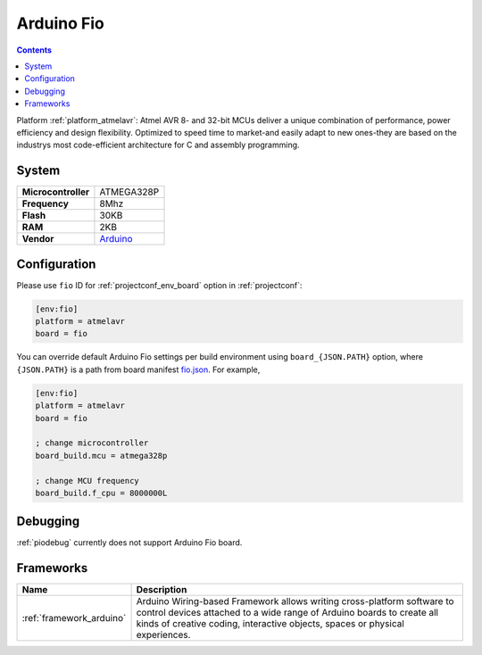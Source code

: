..  Copyright (c) 2014-present PlatformIO <contact@platformio.org>
    Licensed under the Apache License, Version 2.0 (the "License");
    you may not use this file except in compliance with the License.
    You may obtain a copy of the License at
       http://www.apache.org/licenses/LICENSE-2.0
    Unless required by applicable law or agreed to in writing, software
    distributed under the License is distributed on an "AS IS" BASIS,
    WITHOUT WARRANTIES OR CONDITIONS OF ANY KIND, either express or implied.
    See the License for the specific language governing permissions and
    limitations under the License.

.. _board_atmelavr_fio:

Arduino Fio
===========

.. contents::

Platform :ref:`platform_atmelavr`: Atmel AVR 8- and 32-bit MCUs deliver a unique combination of performance, power efficiency and design flexibility. Optimized to speed time to market-and easily adapt to new ones-they are based on the industrys most code-efficient architecture for C and assembly programming.

System
------

.. list-table::

  * - **Microcontroller**
    - ATMEGA328P
  * - **Frequency**
    - 8Mhz
  * - **Flash**
    - 30KB
  * - **RAM**
    - 2KB
  * - **Vendor**
    - `Arduino <http://arduino.cc/en/Main/ArduinoBoardFio?utm_source=platformio&utm_medium=docs>`__


Configuration
-------------

Please use ``fio`` ID for :ref:`projectconf_env_board` option in :ref:`projectconf`:

.. code-block:: ini

  [env:fio]
  platform = atmelavr
  board = fio

You can override default Arduino Fio settings per build environment using
``board_{JSON.PATH}`` option, where ``{JSON.PATH}`` is a path from
board manifest `fio.json <https://github.com/platformio/platform-atmelavr/blob/master/boards/fio.json>`_. For example,

.. code-block:: ini

  [env:fio]
  platform = atmelavr
  board = fio

  ; change microcontroller
  board_build.mcu = atmega328p

  ; change MCU frequency
  board_build.f_cpu = 8000000L

Debugging
---------
:ref:`piodebug` currently does not support Arduino Fio board.

Frameworks
----------
.. list-table::
    :header-rows:  1

    * - Name
      - Description

    * - :ref:`framework_arduino`
      - Arduino Wiring-based Framework allows writing cross-platform software to control devices attached to a wide range of Arduino boards to create all kinds of creative coding, interactive objects, spaces or physical experiences.